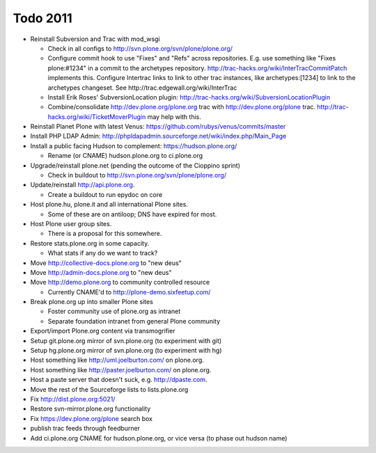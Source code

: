 
Todo 2011
=========

* Reinstall Subversion and Trac with mod_wsgi

  - Check in all configs to http://svn.plone.org/svn/plone/plone.org/

  - Configure commit hook to use "Fixes" and "Refs" across 
    repositories. E.g. use something like "Fixes plone:#1234" in a commit
    to the archetypes repository. 
    http://trac-hacks.org/wiki/InterTracCommitPatch implements this.
    Configure Intertrac links to link to other trac instances,
    like archetypes:[1234] to link to the archetypes changeset. See
    http://trac.edgewall.org/wiki/InterTrac

  - Install Erik Roses' SubversionLocation plugin: http://trac-hacks.org/wiki/SubversionLocationPlugin

  - Combine/consolidate http://dev.plone.org/plone.org trac with http://dev.plone.org/plone
    trac. http://trac-hacks.org/wiki/TicketMoverPlugin may help with this.

* Reinstall Planet Plone with latest Venus: https://github.com/rubys/venus/commits/master

* Install PHP LDAP Admin: http://phpldapadmin.sourceforge.net/wiki/index.php/Main_Page

* Install a public facing Hudson to complement: https://hudson.plone.org/ 

  - Rename (or CNAME) hudson.plone.org to ci.plone.org

* Upgrade/reinstall plone.net (pending the outcome of the Cioppino sprint)

  - Check in buildout to http://svn.plone.org/svn/plone/plone.org/

* Update/reinstall http://api.plone.org.

  - Create a buildout to run epydoc on core

* Host plone.hu, plone.it and all international Plone sites.

  - Some of these are on antiloop; DNS have expired for most.

* Host Plone user group sites.

  - There is a proposal for this somewhere.

* Restore stats.plone.org in some capacity.

  - What stats if any do we want to track?

* Move http://collective-docs.plone.org to "new deus"

* Move http://admin-docs.plone.org to "new deus"

* Move http://demo.plone.org to community controlled resource

  - Currently CNAME'd to http://plone-demo.sixfeetup.com/

* Break plone.org up into smaller Plone sites

  - Foster community use of plone.org as intranet

  - Separate foundation intranet from general Plone community

* Export/import Plone.org content via transmogrifier

* Setup git.plone.org mirror of svn.plone.org (to experiment with git)

* Setup hg.plone.org mirror of svn.plone.org (to experiment with hg)

* Host something like http://uml.joelburton.com/ on plone.org.

* Host something like http://paster.joelburton.com/ on plone.org.

* Host a paste server that doesn't suck, e.g. http://dpaste.com.

* Move the rest of the Sourceforge lists to lists.plone.org

* Fix http://dist.plone.org:5021/

* Restore svn-mirror.plone.org functionality

* Fix https://dev.plone.org/plone search box

* publish trac feeds through feedburner 

* Add ci.plone.org CNAME for hudson.plone.org, or vice versa (to phase out hudson name)

